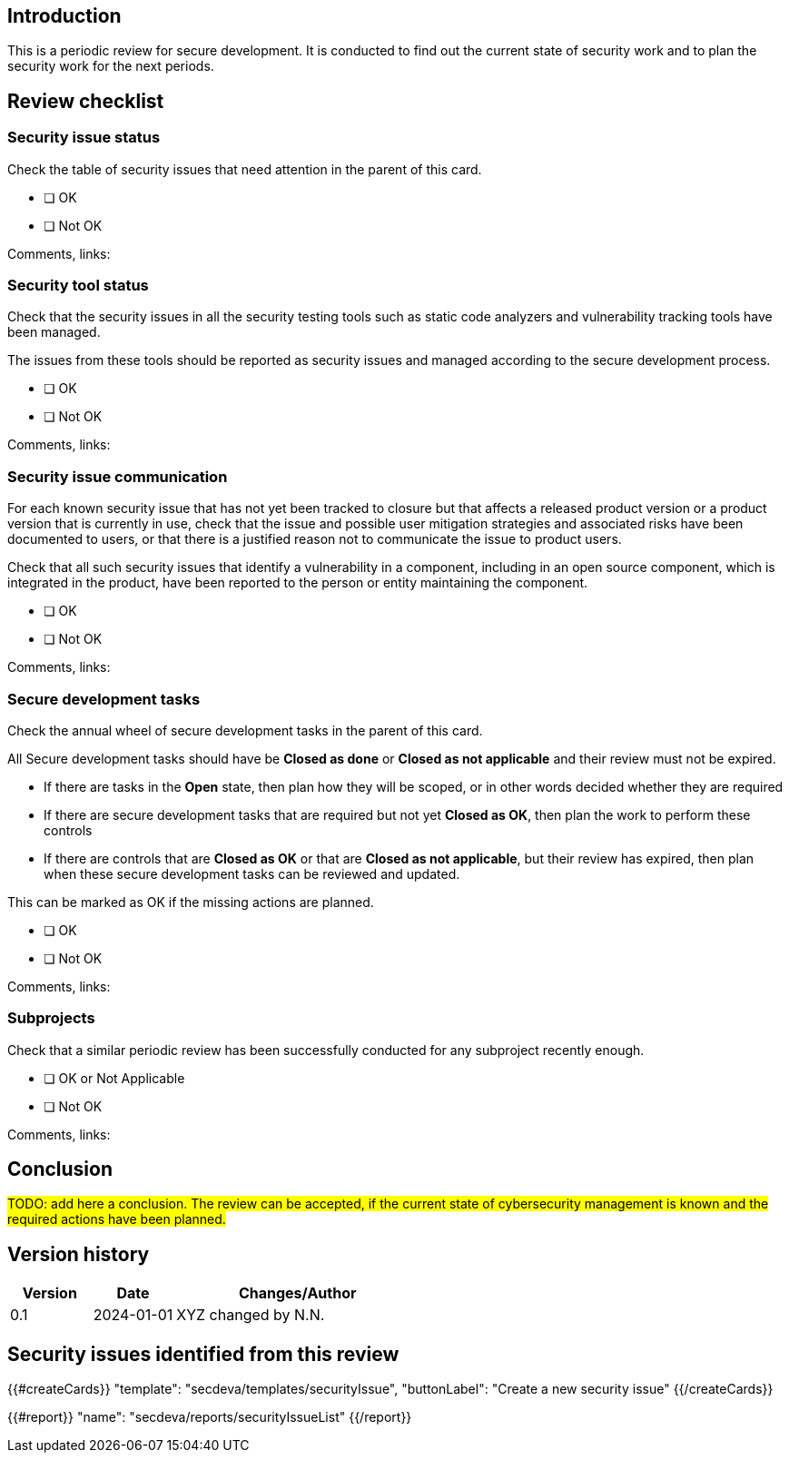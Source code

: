 == Introduction

This is a periodic review for secure development. It is conducted to find out the current state of security work and to plan the security work for the next periods.

== Review checklist

=== Security issue status

Check the table of security issues that need attention in the parent of this card.

* [ ] OK
* [ ] Not OK

Comments, links:

=== Security tool status

Check that the security issues in all the security testing tools such as static code analyzers and vulnerability tracking tools have been managed.

The issues from these tools should be reported as security issues and managed according to the secure development process.

* [ ] OK
* [ ] Not OK

Comments, links:

=== Security issue communication

For each known security issue that has not yet been tracked to closure but that affects a released product version or a product version that is currently in use, check that the issue and possible user mitigation strategies and associated risks have been documented to users, or that there is a justified reason not to communicate the issue to product users.

Check that all such security issues that identify a vulnerability in a component, including in an open source component, which is integrated in the product, have been reported to the person or entity maintaining the component.

* [ ] OK
* [ ] Not OK

Comments, links:

=== Secure development tasks

Check the annual wheel of secure development tasks in the parent of this card.

All Secure development tasks should have be *Closed as done* or *Closed as not applicable* and their review must not be expired.

* If there are tasks in the *Open* state, then plan how they will be scoped, or in other words decided whether they are required
* If there are secure development tasks that are required but not yet *Closed as OK*, then plan the work to perform these controls
* If there are controls that are *Closed as OK* or that are *Closed as not applicable*, but their review has expired, then plan when these secure development tasks can be reviewed and updated.

This can be marked as OK if the missing actions are planned.

* [ ] OK
* [ ] Not OK

Comments, links:

=== Subprojects

Check that a similar periodic review has been successfully conducted for any subproject recently enough.

* [ ] OK or Not Applicable
* [ ] Not OK

Comments, links:

== Conclusion

#TODO: add here a conclusion. The review can be accepted, if the current state of cybersecurity management is known and the required actions have been planned.#

== Version history

[cols="1,1,3"]
|===============
|Version | Date | Changes/Author

| 0.1
| 2024-01-01
| XYZ changed by N.N.

|===============

== Security issues identified from this review

{{#createCards}}
  "template": "secdeva/templates/securityIssue",
  "buttonLabel": "Create a new security issue"
{{/createCards}}

{{#report}}
  "name": "secdeva/reports/securityIssueList"
{{/report}}